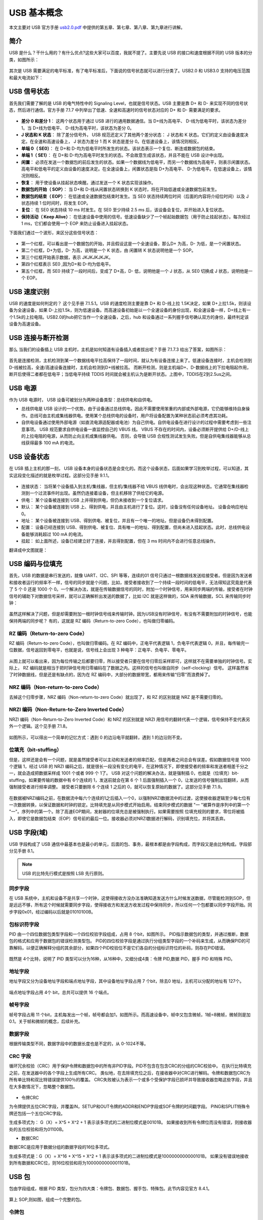 USB 基本概念
===========================

本文主要对 USB 官方手册 `usb2.0.pdf <https://www.usb.org/document-library/usb-20-specification>`_ 中提供的第五章、第七章、第八章、第九章进行讲解。

简介
---------

USB 是什么？干什么用的？有什么优点?这些大家可以百度，我就不提了。主要先说 USB 的接口和速度根据不同的 USB 版本的分类，如图所示：

.. figure:: img/overview1.png

其次是 USB 需要满足的电平标准，有了电平标准后，下面说的信号状态就可以进行分类了。USB2.0 和 USB3.0 支持的电压范围和最大电流如下：

.. figure:: img/overview2.png

USB 信号状态
-----------------

首先我们需要了解的是 USB 的电气特性中的 Signaling Level，也就是信号状态。USB 主要是靠 D+ 和 D- 来实现不同的信号状态，然后进行通信。官方手册 7.1.7 中列举出了低速、全速和高速时的信号状态对应的 D+ 和 D- 需要满足的要求。

.. figure:: img/1.png
.. figure:: img/2.png
.. figure:: img/3.png

- **差分 0 和差分 1**： 这两个状态用于通过 USB 进行的通用数据通信。当 D+线为高电平、 D-线为低电平时，该状态为差分 1。当 D+线为低电平、 D-线为高电平时，该状态为差分 0。
- **J 状态和 K 状态**： 除了差分信号外， USB 规范还定义了其他两个差分状态： J 状态和 K 状态。它们的定义由设备速度决定。在全速和高速设备上， J 状态为差分 1 而 K 状态是差分 0。在低速设备上，该情况则相反。
- **单端 0（ SE0）**： 在 D+和 D-均为低电平时所发生的状态。该状态表示一个复位、断连或数据包的结束。
- **单端 1（ SE1）**： 在 D+和 D-均为高电平时发生的状态。不会故意生成该状态，并且不能在 USB 设计中出现。
- **闲置**： 必须在发送一个数据包的前后发生的状态。如果一个数据线为低电平，而另一个数据线为高电平，则表示闲置状态。高电平和低电平的定义由设备的速度决定。在全速设备上，闲置状态是指 D+为高电平、 D-为低电平。在低速设备上，该情况则相反。
- **恢复**： 用于使设备从挂起状态唤醒。通过发送一个 K 状态实现该操作。
- **数据包的开始（ SOP）**： 当 D+和 D-线从闲置状态转换到 K 状态时，将在开始低速或全速数据包前发生。
- **数据包的结束（ EOP）**： 在低速或全速数据包结束时发生。当 SE0 状态持续两位时间（后面的内容将介绍位时间）以及 J 状态持续 1 位时间时，将发生 EOP。
- **复位**： 在 SE0 状态持续 10 ms 时发生。在 SE0 至少持续 2.5 ms 后，该设备会复位，并开始进入复位状态。
- **保持活动（ Keep Alive）**： 在低速设备中使用的信号。低速设备缺少了一个帧起始数据包（用于防止挂起状态）。每次经过 1 ms，它们都会使用一个 EOP 来防止设备进入挂起状态。

.. note::这里需要注意的一点就是， J K状态和差分0/1，对于低速来说，和全速/高速是相反的。

下面我们通过一个波形，来区分这些信号状态：

.. figure:: img/4.png

- 第一个红框，可以看出是一个数据包的开始，并且假设这是一个全速设备，那么D+ 为高，D- 为低，是一个闲置状态。
- 第二个红框，D+为低，D- 为高，说明是一个 K 状态，由 闲置转 K 状态说明他是一个 SOP。
- 第三个红框开始表示数据，表示 JKJKJKJKJK。
- 第四个红框表示 SE0 ,因为D+和 D-均为低电平。
- 第五个红框，而 SE0 持续了一段时间后，变成了 D+高，D- 低，说明他是一个 J 状态，从 SE0 切换成 J 状态，说明他是一个 EOP。

USB 速度识别
---------------------

USB 的速度是如何判定的？ 这个见手册 7.1.5.1。USB 的速度检测主要是靠 D+ 和 D-线上拉 1.5K决定，如果 D+上拉1.5k，则该设备为全速设备，如果 D-上拉1.5k，则为低速设备。而高速设备初始是以一个全速设备的身份出现，和全速设备一样，D+线上有一个1.5k的上拉电阻。USB2.0的hub把它当作一个全速设备，之后，hub 和设备通过一系列握手信号确认双方的身份，最终判定该设备为高速设备。

.. figure:: img/5.png

USB 连接与断开检测
---------------------

那么 当我们的设备插上 USB 主机时，主机是如何知道有设备插入或者拔出呢？手册 7.1.7.3 给出了答案，如图所示：

.. figure:: img/6.png
.. figure:: img/7.png

首先是连接检测，主机检测到某一个数据线电平拉高保持了一段时间，就认为有设备连接上来了。低速设备连接时，主机会检测到D-线被拉高，全速/高速设备连接时，主机会检测到D+线被拉高。
而断开检测，则是主机端D+、D-数据线上的下拉电阻起作用，断开后使得二者都在低电平；当低电平持续 TDDIS 时间就会被主机认为是断开状态。上图中，TDDIS在2到2.5us之间。

USB 电源
---------------------

作为 USB 电源时， USB 设备可被划分为两种设备类型：总线供电和自供电。

- 总线供电是 USB 设计的一个优势。由于设备通过总线供电，因此不需要使用笨重的内部或外部电源，它仍能够维持自身操作。总线可由主机或集线器供电。使用某个总线供电的设备时，用户将设备配置为某种状态前必须考虑其功耗。
- 自供电设备通过使用外部电源（如直流电源适配器或电池）为自己供电。自供电设备在进行设计的过程中需要考虑到一些注意事项。 USB 规范要求自供电设备一直监控自己的 VBUS 线。 VBUS 不存在的时间内，设备必须断开提供给 D+/D-线上的上拉电阻的电源，从而防止向主机或集线器供电。 否则，会导致 USB 合规性测试发生失败。但是自供电集线器能够从总线获得最多 100 mA 的电流。

USB 设备状态
---------------------

在 USB 插上主机的那一刻， USB 设备本身的设备状态是会变化的。而这个设备状态，后面如果学习到枚举过程，可以知道，其实这段变化描述的就是枚举过程。这部分见手册 9.1.1。

.. figure:: img/9.png

- 连接状态： 当将某个设备插入到主机/集线器，但主机/集线器不给 VBUS 线供电时，会出现这种状态。它通常在集线器检测到一个过流事件时出现。虽然仍连接着设备，但主机移除了供给它的电源。
- 供电： 某个设备被连接到 USB 上并得到供电，但仍未接收到一个复位请求。
- 默认： 某个设备被连接到 USB 上、得到供电，并且由主机进行了复位。这时，设备没有任何设备地址。 设备会响应地址 0。
- 地址： 某个设备被连接到 USB、得到供电、被复位，并且有一个唯一的地址。但是设备仍未得到配置。
- 配置： 设备已经连接到 USB、得到供电、被复位、具有唯一的地址、得到配置，但尚未进入挂起状态。此时，总线供电设备能够消耗超过 100 mA 的电流。
- 挂起： 如上面所述，设备已经建立好了连接，并且得到配置，但在 3 ms 时间内不会进行任意总线操作。

翻译成中文图就是：

.. figure:: img/10.png

USB 编码与位填充
---------------------

首先，USB 的数据是串行发送的，就像 UART、I2C、SPI 等等，连续的01 信号只通过一根数据线发送给接受者。但是因为发送者和接收者运行的频率不一样，信号的同步就是个问题，比如，接受者接收到了一个持续一段时间的低电平，无法得知这究竟是代表了 5 个 0 还是 1000 个 0。一个解决办法，就是在传输数据信号的同时，附加一个时钟信号，用来同步两端的传输，接受者在时钟信号的辅助下对数据信号采样，就可以正确解析出发送的数据了，比如 I2C 就是这样做的，SDA 来传输数据，SCL 来传输同步时钟：

.. figure:: img/11.png

虽然这样解决了问题，但是却需要附加一根时钟信号线来传输时钟。因为USB没有时钟信号，有没有不需要附加的时钟信号，也能保持两端的同步呢？
有的，这就是 RZ 编码（Return-to-zero Code），也叫做归零编码。

RZ 编码（Return-to-zero Code）
^^^^^^^^^^^^^^^^^^^^^^^^^^^^^^^^^

RZ 编码（Return-to-zero Code），也叫做归零编码。在 RZ 编码中，正电平代表逻辑 1，负电平代表逻辑 0，并且，每传输完一位数据，信号返回到零电平，也就是说，信号线上会出现 3 种电平：正电平、负电平、零电平。

.. figure:: img/12.png

从图上就可以看出来，因为每位传输之后都要归零，所以接受者只要在信号归零后采样即可，这样就不在需要单独的时钟信号。实际上， RZ 编码就是相当于把时钟信号用归零编码在了数据之内。这样的信号也叫做自同步（self-clocking）信号。
这样虽然省了时钟数据线，但是还是有缺点的，因为在 RZ 编码中，大部分的数据带宽，都用来传输“归零”而浪费掉了。

NRZ 编码（Non-return-to-zero Code）
^^^^^^^^^^^^^^^^^^^^^^^^^^^^^^^^^^^^^^^^^^^^
去掉这个归零步骤，NRZ 编码（Non-return-to-zero Code）就出现了，和 RZ 的区别就是 NRZ 是不需要归零的。

.. figure:: img/13.png

NRZI 编码（Non-Return-to-Zero Inverted Code）
^^^^^^^^^^^^^^^^^^^^^^^^^^^^^^^^^^^^^^^^^^^^^^^^^^^^^^^
NRZI 编码（Non-Return-to-Zero Inverted Code）和 NRZ 的区别就是 NRZI 用信号的翻转代表一个逻辑，信号保持不变代表另外一个逻辑。这个见手册 7.1.8。

.. figure:: img/14.png

如图所示，可以得出一个简单的记忆方式：遇到 0 的边沿电平就翻转，遇到 1 的边沿则不变。

位填充（bit-stuffing）
^^^^^^^^^^^^^^^^^^^^^^^^^^^^^^^^^^^^^^^^^^^^^^^^^^^^^^^
但是，这样还是会有一个问题，就是虽然接受者可以主动和发送者的频率匹配，但是两者之间总会有误差。假如数据信号是 1000 个逻辑 1，经过 USB 的 NRZI 编码之后，就是很长一段没有变化的电平，在这种情况下，即使接受者的频率和发送者相差千分之一，就会造成把数据采样成 1001 个或者 999 个 1了。
USB 对这个问题的解决办法，就是强制插 0，也就是（位填充）bit-stuffing，如果要传输的数据中有 6个连续的 1，发送前就会在第 6 个 1 后面强制插入一个 0，让发送的信号强制出现翻转，从而强制接受者进行频率调整。
接受者只要删除 6 个连续 1 之后的 0，就可以恢复原始的数据了。这部分见手册 7.1.9。

.. figure:: img/15.png
.. figure:: img/16.png
.. figure:: img/17.png

在数据被NRZI编码之前，在数据流中每六个连续的1之后插入一个0，以强制NRZI数据流中的过渡，这使接收器逻辑至少每七位有一次数据转换，以保证数据和时钟的锁定。比特填充是从同步模式开始启用。结束同步模式的数据 "一 "被算作是序列中的第一个 "一"。序列中的第一个。除了高速EOP期间，发射器的位填充总是被强制执行。如果需要按照
位填充规则的要求，零位将被插入，即使它是数据包结束（EOP）信号前的最后一位。接收器必须对NRZI数据进行解码，识别填充位，并将其丢弃。

USB 字段(域)
---------------------

USB 字段构成了 USB 通信中最基本也是最小的单元，后面的包、事务，最根本都是由字段构成，而字段又是由比特构成。字段部分见手册 8.1。

.. note:: USB 的比特先行模式是按照 LSB 先行原则。

同步字段
^^^^^^^^^^^^^^^^^^^^^^^^

在 USB 系统中，主机和设备不是共享一个时钟，这使得接收方没办法准确知道发送方什么时候发送数据，尽管能检测到SOP，但是远远不够，所有这个时候就需要同步字段，使得接收方和发送方收发过程中保持同步，所以任何一个包都要以同步字段开始。同步字段0x01，经过编码以后就是01010100B。

.. figure:: img/18.png

包标识符字段
^^^^^^^^^^^^^^^^^^^^^^^^

PID 由一个四位数据包类型字段和一个四位校验字段组成，占用 8 个bit，如图所示。 PID指示数据包的类型，并通过推断，数据包的格式和应用于数据包的错误检测类型包。 PID的四位校验字段是通过执行分组类型字段的一个补码来生成，从而确保PID的可靠解码，以便正确解释分组的其余部分，如果四个PID校验位不是它们各自的分组标识符位的补码，则存在PID错误。

.. figure:: img/19.png

既然是 4个比特，说明了 PID 类型可以分为16种，从16种中，又细分成4类：令牌 PID,数据 PID，握手 PID 和特殊 PID。

.. figure:: img/20.png

地址字段
^^^^^^^^^^^^^^^^^^^^^^^^

地址字段又分为设备地址字段和端点地址字段，其中设备地址字段占用 7 个bit，除去0 地址，主机可以分配的地址有 127个。

.. figure:: img/21.png

端点地址字段占用 4个 bit，总共可以提供 16 个端点。

.. figure:: img/22.png

帧号字段
^^^^^^^^^^^^^^^^^^^^^^^^

帧号字段占用 11 个bit，主机每发出一个帧，帧号都会加1，如图所示。而高速设备中，帧中又包含微帧，1帧=8微帧，微帧则是加0.1。关于帧和微帧的概念，后续补充。

.. figure:: img/23.png

数据字段
^^^^^^^^^^^^^^^^^^^^^^^^

根据传输类型不同，数据字段中的数据长度也是不定的，从 0-1024不等。

.. figure:: img/24.png

CRC 字段
^^^^^^^^^^^^^^^^^^^^^^^^

循环冗余校验（CRC）用于保护令牌和数据包中的所有非PID字段。PID不包含在包含CRC的分组的CRC校验中。 在执行比特填充之前，在发送器中的各个字段上生成所有CRC。 类似地，在去除填充位之后，在接收器中对CRC进行解码。令牌和数据包CRC为所有单比特和双比特错误提供100％的覆盖。 CRC失败被认为表示一个或多个受保护字段已损坏并导致接收器忽略这些字段，并且在大多数情况下，忽略整个数据包。

.. figure:: img/24.png

- 令牌CRC
为令牌提供五位CRC字段，并覆盖IN，SETUP和OUT令牌的ADDR和ENDP字段或SOF令牌的时间戳字段。 PING和SPLIT特殊令牌还包括一个五位CRC字段。

生成多项式为：  G（X）= X^5 + X^2 + 1
表示该多项式的二进制位模式是00101B。 如果接收到所有令牌位而没有错误，则接收器处的五位校验和将为01100B。

- 数据CRC
数据CRC是应用于数据分组的数据字段的16位多项式。

生成多项式是：G（X）= X^16 + X^15 + X^2 + 1
表示该多项式的二进制位模式是1000000000000101B。 如果没有错误地接收到所有数据和CRC位，则16位校验和将为1000000000001101B。

USB 包
---------------------

包由字段组成，根据 PID 类型，包分为四大类：令牌包、数据包、握手包、特殊包。此节内容见官方 8.4.1。

.. figure:: img/25.png

算上 SOP,则如图，组成一个完整的包。

.. figure:: img/26.png

令牌包
^^^^^^^^^^^^^^^^^^^^^^^^

令牌包分为：SETUP、IN、OUT、SOF，其中 SETUP、IN、OUT的字段组成一样，如图：

.. figure:: img/27.png

- PID 字段：定义了数据传输方向为USB主机到USB设备。
- ADDR 字段：指明了USB设备地址。
- ENDP 字段：指明了接收数据的端点号。
- CRC 字段：用于ADDR字段和ENDP字段进行循环冗余校验。

SOF 包的字段组成，如图：

.. figure:: img/28.png

- PID 字段：定义了数据传输方向为USB主机到USB设备。
- 帧号 字段：指明了USB传输的帧号，其11位。
- CRC 字段：用于ADDR字段和ENDP字段进行循环冗余校验。

数据包
^^^^^^^^^^^^^^^^^^^^^^^^

.. figure:: img/29.png

- PID 字段：用于指明不同的数据包类型。支持 4 种数据包，分别为： DATAO 、 DATA1 、DATA2 和MDATA。
- 数据 字段：其中包含了传输的数据。其数据的大小根据数据传输类吧和川户需要而定。根据 USB 协议的规定，对于低速 USB 数据传输， 最大长度为8字节对于全速SB 数据传输，其最大长度为 1023 字节；对于高速 USB 数据传输，数据最大长度为 1024 。
- CRC 字段：这里使用 16 位的循环冗余校验来对数据字段进行保护。

握手包
^^^^^^^^^^^^^^^^^^^^^^^^

握手包由8位的PID构成，用于数据传输的末位报告本次数据传输的状成。握手包之后使是整个事务处理的结束信号EOP.

.. figure:: img/30.png

特殊包
^^^^^^^^^^^^^^^^^^^^^^^^

USB 事务
---------------------

SETUP 事务
^^^^^^^^^^^^^^^^^^^^^^^^

IN 事务
^^^^^^^^^^^^^^^^^^^^^^^^

OUT 事务
^^^^^^^^^^^^^^^^^^^^^^^^

特殊事务
^^^^^^^^^^^^^^^^^^^^^^^^

USB 传输
---------------------

控制传输
^^^^^^^^^^^^^^^^^^^^^^^^

批量传输
^^^^^^^^^^^^^^^^^^^^^^^^

中断传输
^^^^^^^^^^^^^^^^^^^^^^^^

同步传输
^^^^^^^^^^^^^^^^^^^^^^^^